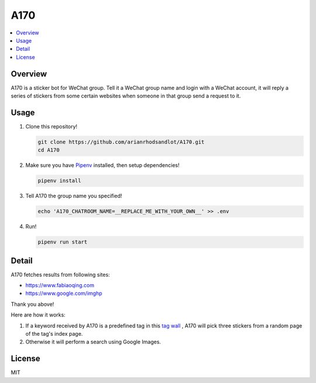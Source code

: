 A170
====

.. contents::
   :local:

Overview
--------
A170 is a sticker bot for WeChat group. Tell it a WeChat group name and login with a WeChat account, it will reply a series of stickers from some certain websites when someone in that group send a request to it.


Usage
-----
1. Clone this repository!

   .. code-block:: sh

    git clone https://github.com/arianrhodsandlot/A170.git
    cd A170

2. Make sure you have `Pipenv <https://pipenv.readthedocs.io/en/latest/>`_ installed, then setup dependencies!

   .. code-block:: sh

    pipenv install

3. Tell A170 the group name you specified!

   .. code-block:: sh

    echo 'A170_CHATROOM_NAME=__REPLACE_ME_WITH_YOUR_OWN__' >> .env

4. Run!

   .. code-block:: sh

    pipenv run start

Detail
------
A170 fetches results from following sites:

- https://www.fabiaoqing.com
- https://www.google.com/imghp

Thank you above!

Here are how it works:

1. If a keyword received by A170 is a predefined tag in this `tag wall <https://fabiaoqing.com/tag>`_ , A170 will pick three stickers from a random page of the tag's index page.
2. Otherwise it will perform a search using Google Images.

License
-------
MIT
